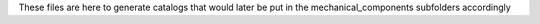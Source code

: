 These files are here to generate catalogs that would later be put in the mechanical_components subfolders accordingly

